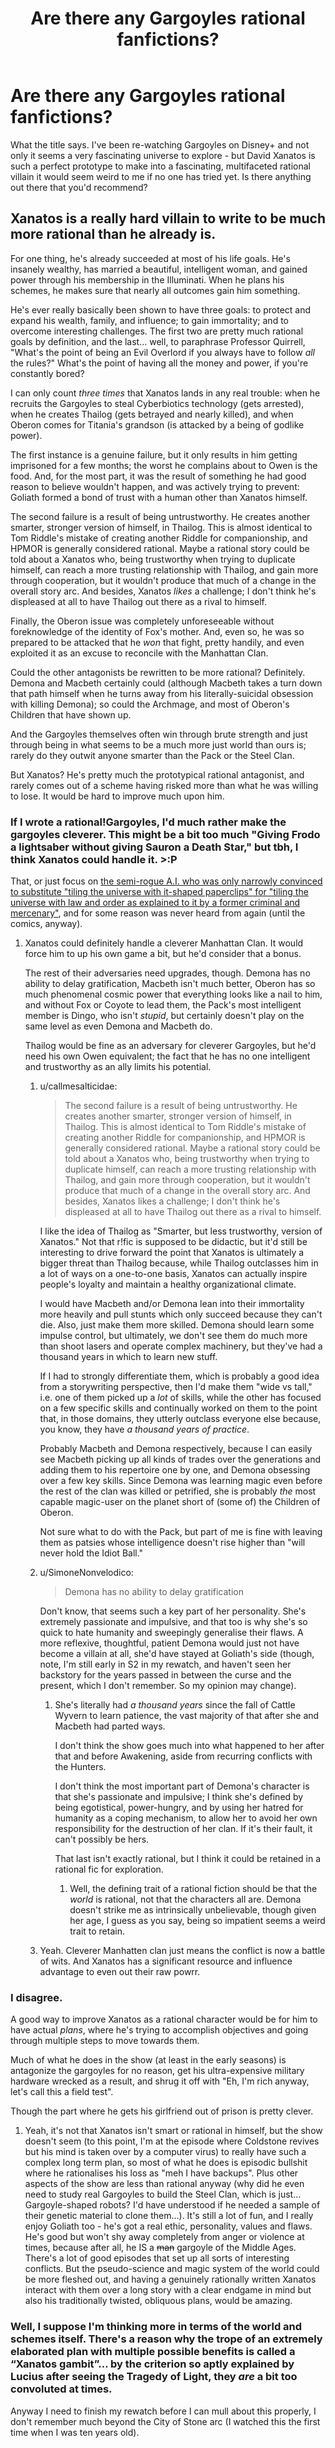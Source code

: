 #+TITLE: Are there any Gargoyles rational fanfictions?

* Are there any Gargoyles rational fanfictions?
:PROPERTIES:
:Author: SimoneNonvelodico
:Score: 32
:DateUnix: 1590705843.0
:DateShort: 2020-May-29
:END:
What the title says. I've been re-watching Gargoyles on Disney+ and not only it seems a very fascinating universe to explore - but David Xanatos is such a perfect prototype to make into a fascinating, multifaceted rational villain it would seem weird to me if no one has tried yet. Is there anything out there that you'd recommend?


** Xanatos is a really hard villain to write to be much more rational than he already is.

For one thing, he's already succeeded at most of his life goals. He's insanely wealthy, has married a beautiful, intelligent woman, and gained power through his membership in the Illuminati. When he plans his schemes, he makes sure that nearly all outcomes gain him something.

He's ever really basically been shown to have three goals: to protect and expand his wealth, family, and influence; to gain immortality; and to overcome interesting challenges. The first two are pretty much rational goals by definition, and the last... well, to paraphrase Professor Quirrell, "What's the point of being an Evil Overlord if you always have to follow /all/ the rules?" What's the point of having all the money and power, if you're constantly bored?

I can only count /three times/ that Xanatos lands in any real trouble: when he recruits the Gargoyles to steal Cyberbiotics technology (gets arrested), when he creates Thailog (gets betrayed and nearly killed), and when Oberon comes for Titania's grandson (is attacked by a being of godlike power).

The first instance is a genuine failure, but it only results in him getting imprisoned for a few months; the worst he complains about to Owen is the food. And, for the most part, it was the result of something he had good reason to believe wouldn't happen, and was actively trying to prevent: Goliath formed a bond of trust with a human other than Xanatos himself.

The second failure is a result of being untrustworthy. He creates another smarter, stronger version of himself, in Thailog. This is almost identical to Tom Riddle's mistake of creating another Riddle for companionship, and HPMOR is generally considered rational. Maybe a rational story could be told about a Xanatos who, being trustworthy when trying to duplicate himself, can reach a more trusting relationship with Thailog, and gain more through cooperation, but it wouldn't produce that much of a change in the overall story arc. And besides, Xanatos /likes/ a challenge; I don't think he's displeased at all to have Thailog out there as a rival to himself.

Finally, the Oberon issue was completely unforeseeable without foreknowledge of the identity of Fox's mother. And, even so, he was so prepared to be attacked that he /won/ that fight, pretty handily, and even exploited it as an excuse to reconcile with the Manhattan Clan.

Could the other antagonists be rewritten to be more rational? Definitely. Demona and Macbeth certainly could (although Macbeth takes a turn down that path himself when he turns away from his literally-suicidal obsession with killing Demona); so could the Archmage, and most of Oberon's Children that have shown up.

And the Gargoyles themselves often win through brute strength and just through being in what seems to be a much more just world than ours is; rarely do they outwit anyone smarter than the Pack or the Steel Clan.

But Xanatos? He's pretty much the prototypical rational antagonist, and rarely comes out of a scheme having risked more than what he was willing to lose. It would be hard to improve much upon him.
:PROPERTIES:
:Author: Nimelennar
:Score: 28
:DateUnix: 1590717893.0
:DateShort: 2020-May-29
:END:

*** If I wrote a rational!Gargoyles, I'd much rather make the gargoyles cleverer. This might be a bit too much "Giving Frodo a lightsaber without giving Sauron a Death Star," but tbh, I think Xanatos could handle it. >:P

That, or just focus on [[https://gargoyles.fandom.com/wiki/Matrix][the semi-rogue A.I. who was only narrowly convinced to substitute "tiling the universe with it-shaped paperclips" for "tiling the universe with law and order as explained to it by a former criminal and mercenary"]], and for some reason was never heard from again (until the comics, anyway).
:PROPERTIES:
:Author: callmesalticidae
:Score: 17
:DateUnix: 1590728163.0
:DateShort: 2020-May-29
:END:

**** Xanatos could definitely handle a cleverer Manhattan Clan. It would force him to up his own game a bit, but he'd consider that a bonus.

The rest of their adversaries need upgrades, though. Demona has no ability to delay gratification, Macbeth isn't much better, Oberon has so much phenomenal cosmic power that everything looks like a nail to him, and without Fox or Coyote to lead them, the Pack's most intelligent member is Dingo, who isn't /stupid/, but certainly doesn't play on the same level as even Demona and Macbeth do.

Thailog would be fine as an adversary for cleverer Gargoyles, but he'd need his own Owen equivalent; the fact that he has no one intelligent and trustworthy as an ally limits his potential.
:PROPERTIES:
:Author: Nimelennar
:Score: 9
:DateUnix: 1590731725.0
:DateShort: 2020-May-29
:END:

***** u/callmesalticidae:
#+begin_quote
  The second failure is a result of being untrustworthy. He creates another smarter, stronger version of himself, in Thailog. This is almost identical to Tom Riddle's mistake of creating another Riddle for companionship, and HPMOR is generally considered rational. Maybe a rational story could be told about a Xanatos who, being trustworthy when trying to duplicate himself, can reach a more trusting relationship with Thailog, and gain more through cooperation, but it wouldn't produce that much of a change in the overall story arc. And besides, Xanatos likes a challenge; I don't think he's displeased at all to have Thailog out there as a rival to himself.
#+end_quote

I like the idea of Thailog as "Smarter, but less trustworthy, version of Xanatos." Not that r!fic is supposed to be didactic, but it'd still be interesting to drive forward the point that Xanatos is ultimately a bigger threat than Thailog because, while Thailog outclasses him in a lot of ways on a one-to-one basis, Xanatos can actually inspire people's loyalty and maintain a healthy organizational climate.

I would have Macbeth and/or Demona lean into their immortality more heavily and pull stunts which only succeed because they can't die. Also, just make them more skilled. Demona should learn some impulse control, but ultimately, we don't see them do much more than shoot lasers and operate complex machinery, but they've had a thousand years in which to learn new stuff.

If I had to strongly differentiate them, which is probably a good idea from a storywriting perspective, then I'd make them "wide vs tall," i.e. one of them picked up a /lot/ of skills, while the other has focused on a few specific skills and continually worked on them to the point that, in those domains, they utterly outclass everyone else because, you know, they have /a thousand years of practice/.

Probably Macbeth and Demona respectively, because I can easily see Macbeth picking up all kinds of trades over the generations and adding them to his repertoire one by one, and Demona obsessing over a few key skills. Since Demona was learning magic even before the rest of the clan was killed or petrified, she is probably /the/ most capable magic-user on the planet short of (some of) the Children of Oberon.

Not sure what to do with the Pack, but part of me is fine with leaving them as patsies whose intelligence doesn't rise higher than "will never hold the Idiot Ball."
:PROPERTIES:
:Author: callmesalticidae
:Score: 8
:DateUnix: 1590733237.0
:DateShort: 2020-May-29
:END:


***** u/SimoneNonvelodico:
#+begin_quote
  Demona has no ability to delay gratification
#+end_quote

Don't know, that seems such a key part of her personality. She's extremely passionate and impulsive, and that too is why she's so quick to hate humanity and sweepingly generalise their flaws. A more reflexive, thoughtful, patient Demona would just not have become a villain at all, she'd have stayed at Goliath's side (though, note, I'm still early in S2 in my rewatch, and haven't seen her backstory for the years passed in between the curse and the present, which I don't remember. So my opinion may change).
:PROPERTIES:
:Author: SimoneNonvelodico
:Score: 5
:DateUnix: 1590745912.0
:DateShort: 2020-May-29
:END:

****** She's literally had /a thousand years/ since the fall of Cattle Wyvern to learn patience, the vast majority of that after she and Macbeth had parted ways.

I don't think the show goes much into what happened to her after that and before Awakening, aside from recurring conflicts with the Hunters.

I don't think the most important part of Demona's character is that she's passionate and impulsive; I think she's defined by being egotistical, power-hungry, and by using her hatred for humanity as a coping mechanism, to allow her to avoid her own responsibility for the destruction of her clan. If it's their fault, it can't possibly be hers.

That last isn't exactly rational, but I think it could be retained in a rational fic for exploration.
:PROPERTIES:
:Author: Nimelennar
:Score: 6
:DateUnix: 1590768734.0
:DateShort: 2020-May-29
:END:

******* Well, the defining trait of a rational fiction should be that the /world/ is rational, not that the characters all are. Demona doesn't strike me as intrinsically unbelievable, though given her age, I guess as you say, being so impatient seems a weird trait to retain.
:PROPERTIES:
:Author: SimoneNonvelodico
:Score: 3
:DateUnix: 1590770792.0
:DateShort: 2020-May-29
:END:


***** Yeah. Cleverer Manhatten clan just means the conflict is now a battle of wits. And Xanatos has a significant resource and influence advantage to even out their raw powrr.
:PROPERTIES:
:Author: Radix2309
:Score: 1
:DateUnix: 1590861670.0
:DateShort: 2020-May-30
:END:


*** I disagree.

A good way to improve Xanatos as a rational character would be for him to have actual /plans/, where he's trying to accomplish objectives and going through multiple steps to move towards them.

Much of what he does in the show (at least in the early seasons) is antagonize the gargoyles for no reason, get his ultra-expensive military hardware wrecked as a result, and shrug it off with "Eh, I'm rich anyway, let's call this a field test".

Though the part where he gets his girlfriend out of prison is pretty clever.
:PROPERTIES:
:Author: CouteauBleu
:Score: 7
:DateUnix: 1590734141.0
:DateShort: 2020-May-29
:END:

**** Yeah, it's not that Xanatos isn't smart or rational in himself, but the show doesn't seem (to this point, I'm at the episode where Coldstone revives but his mind is taken over by a computer virus) to really have such a complex long term plan, so most of what he does is episodic bullshit where he rationalises his loss as "meh I have backups". Plus other aspects of the show are less than rational anyway (why did he even need to study real Gargoyles to build the Steel Clan, which is just... Gargoyle-shaped robots? I'd have understood if he needed a sample of their genetic material to clone them...). It's still a lot of fun, and I really enjoy Goliath too - he's got a real ethic, personality, values and flaws. He's good but won't shy away completely from anger or violence at times, because after all, he IS a +man+ gargoyle of the Middle Ages. There's a lot of good episodes that set up all sorts of interesting conflicts. But the pseudo-science and magic system of the world could be more fleshed out, and having a genuinely rationally written Xanatos interact with them over a long story with a clear endgame in mind but also his traditionally twisted, obliquous plans, would be amazing.
:PROPERTIES:
:Author: SimoneNonvelodico
:Score: 4
:DateUnix: 1590745460.0
:DateShort: 2020-May-29
:END:


*** Well, I suppose I'm thinking more in terms of the world and schemes itself. There's a reason why the trope of an extremely elaborated plan with multiple possible benefits is called a “Xanatos gambit”... by the criterion so aptly explained by Lucius after seeing the Tragedy of Light, they /are/ a bit too convoluted at times.

Anyway I need to finish my rewatch before I can mull about this properly, I don't remember much beyond the City of Stone arc (I watched this the first time when I was ten years old).
:PROPERTIES:
:Author: SimoneNonvelodico
:Score: 5
:DateUnix: 1590733715.0
:DateShort: 2020-May-29
:END:


** Why write him as the antagonist, as you seem to be indicating?

He'd make a lovely villain protagonist!
:PROPERTIES:
:Author: failed_novelty
:Score: 9
:DateUnix: 1590726702.0
:DateShort: 2020-May-29
:END:

*** Yeah, fair. Metropolitan Man, Gargoyles edition.
:PROPERTIES:
:Author: SimoneNonvelodico
:Score: 8
:DateUnix: 1590733833.0
:DateShort: 2020-May-29
:END:


** You could be the one to write it
:PROPERTIES:
:Author: emilybanc
:Score: 4
:DateUnix: 1590719250.0
:DateShort: 2020-May-29
:END:

*** /looks embarrassed at the huge backlog of yet-to-be-written chapters of The Optimised Wish Project/
:PROPERTIES:
:Author: SimoneNonvelodico
:Score: 7
:DateUnix: 1590745136.0
:DateShort: 2020-May-29
:END:


** Btw, this one is just a complete shitpost, but [[https://www.youtube.com/watch?v=pJCxcdWqdto][for anyone who thinks Demona looks good...]]
:PROPERTIES:
:Author: SimoneNonvelodico
:Score: 3
:DateUnix: 1590745732.0
:DateShort: 2020-May-29
:END:
